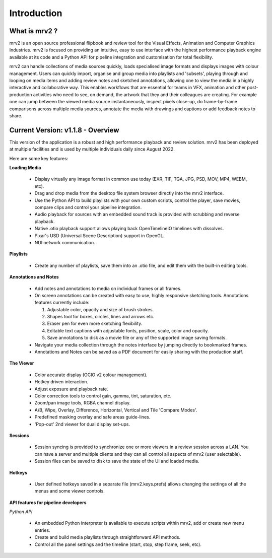 ============
Introduction
============


What is mrv2 ?
**************

mrv2 is an open source professional flipbook and review tool for the Visual Effects, Animation and Computer Graphics Industries.  mrv2 is focused on providing an intuitive, easy to use interface with the highest performance playback engine available at its code and a Python API for pipeline integration and customisation for total flexibility.

mrv2 can handle collections of media sources quickly, loads specialised image formats and displays images with colour management. Users can quickly import, organise and group media into playlists and 'subsets', playing through and looping on media items and adding review notes and sketched annotations, allowing one to view the media in a highly interactive and collaborative way. This enables workflows that are essential for teams in VFX, animation and other post-production activities who need to see, on demand, the artwork that they and their colleagues are creating. For example one can jump between the viewed media source instantaneously, inspect pixels close-up, do frame-by-frame comparisons across multiple media sources, annotate the media with drawings and captions or add feedback notes to share.


Current Version: v1.1.8 - Overview
**********************************

This version of the application is a robust and high performance playback and review solution. mrv2 has been deployed at multiple facilities and is used by multiple individuals daily since August 2022.

Here are some key features:

**Loading Media**

  - Display virtually any image format in common use today (EXR, TIF, TGA, JPG, PSD, MOV, MP4, WEBM, etc).
  - Drag and drop media from the desktop file system browser directly into the mrv2 interface.
  - Use the Python API to build playlists with your own custom scripts, control
    the player, save movies, compare clips and control your pipeline
    integration.
  - Audio playback for sources with an embedded sound track is provided with
    scrubbing and reverse playback.
  - Native .otio playback support allows playing back OpenTimelineIO timelines
    with dissolves.
  - Pixar's USD (Universal Scene Description) support in OpenGL.
  - NDI network communication.

**Playlists**

  - Create any number of playlists, save them into an .otio file, and edit them
    with the built-in editing tools.

**Annotations and Notes**

  - Add notes and annotations to media on individual frames or all frames.
  - On screen annotations can be created with easy to use, highly responsive sketching tools. Annotations features currently include:
      
    1. Adjustable color, opacity and size of brush strokes. 
    2. Shapes tool for boxes, circles, lines and arrows etc. 
    3. Eraser pen for even more sketching flexibility.
    4. Editable text captions with adjustable fonts, position, scale, color
       and opacity.
    5. Save annotations to disk as a movie file or any of the supported image
       saving formats.
       
  - Navigate your media collection through the notes interface by jumping directly to bookmarked frames.
  - Annotations and Notes can be saved as a PDF document for easily sharing with the production staff.

.. image:: images/interface-01.png

**The Viewer**

  - Color accurate display (OCIO v2 colour management).
  - Hotkey driven interaction.
  - Adjust exposure and playback rate.
  - Color correction tools to control gain, gamma, tint, saturation, etc.
  - Zoom/pan image tools, RGBA channel display.
  - A/B, Wipe, Overlay, Difference, Horizontal, Vertical and
    Tile 'Compare Modes'.
  - Predefined masking overlay and safe areas guide-lines.
  - 'Pop-out' 2nd viewer for dual display set-ups.

**Sessions**

  - Session syncing is provided to synchronize one or more viewers in a review session across a LAN.  You can have a server and multiple clients and they can all control all aspects of mrv2 (user selectable).
  - Session files can be saved to disk to save the state of the UI and loaded media.
    
**Hotkeys**

  - User defined hotkeys saved in a separate file (mrv2.keys.prefs) allows
    changing the settings of all the menus and some viewer controls.

**API features for pipeline developers**

*Python API*

  - An embedded Python interpreter is available to execute scripts within mrv2, add or create new menu entries.
  - Create and build media playlists through straightforward API methods.
  - Control all the panel settings and the timeline (start, stop, step frame,
    seek, etc).

